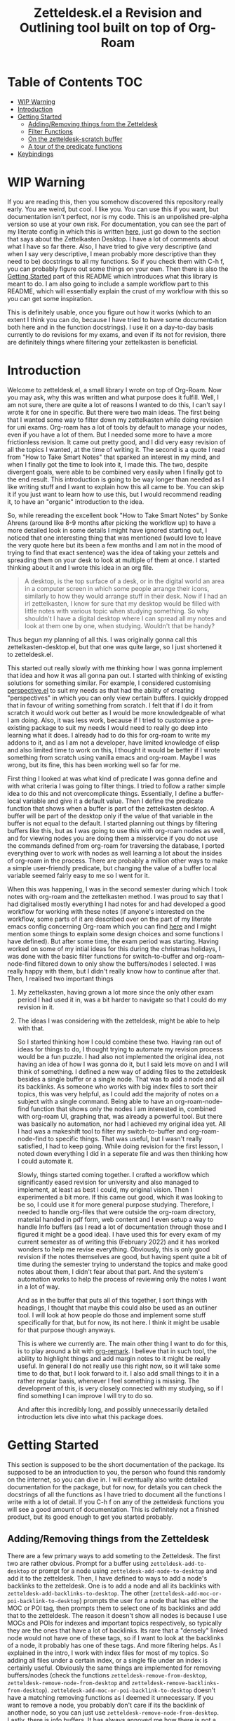 #+TITLE: Zetteldesk.el a Revision and Outlining tool built on top of Org-Roam

* Table of Contents                                                     :TOC:
- [[#wip-warning][WIP Warning]]
- [[#introduction][Introduction]]
- [[#getting-started][Getting Started]]
  - [[#addingremoving-things-from-the-zetteldesk][Adding/Removing things from the Zetteldesk]]
  - [[#filter-functions][Filter Functions]]
  - [[#on-the-zetteldesk-scratch-buffer][On the zetteldesk-scratch buffer]]
  - [[#a-tour-of-the-predicate-functions][A tour of the predicate functions]]
- [[#keybindings][Keybindings]]

* WIP Warning
  If you are reading this, then you somehow discovered this repository really early. You are weird, but cool. I like you. You can use this if you want, but documentation isn't perfect, nor is my code. This is an unpolished pre-alpha version so use at your own risk. For documentation, you can see the part of my literate config in which this is written [[https://github.com/Vidianos-Giannitsis/Dotfiles/blob/master/emacs/.emacs.d/libs/zettelkasten.org][here]], just go down to the section that says about the Zettelkasten Desktop. I have a lot of comments about what I have so far there. Also, I have tried to give very descriptive (and when I say very descriptive, I mean probably more descriptive than they need to be) docstrings to all my functions. So if you check them with C-h f, you can probably figure out some things on your own. Then there is also the [[https://github.com/Vidianos-Giannitsis/zetteldesk.el#getting-started][Getting Started]] part of this README which introduces what this library is meant to do. I am also going to include a sample workflow part to this README, which will essentially explain the crust of my workflow with this so you can get some inspiration.

  This is definitely usable, once you figure out how it works (which to an extent I think you can do, because I have tried to have some documentation both here and in the function docstrings). I use it on a day-to-day basis currently to do revisions for my exams, and even if its not for revision, there are definitely things where filtering your zettelkasten is beneficial. 

* Introduction
  Welcome to zetteldesk.el, a small library I wrote on top of Org-Roam. Now you may ask, why this was written and what purpose does it fulfill. Well, I am not sure, there are quite a lot of reasons I wanted to do this, I can't say I wrote it for one in specific. But there were two main ideas. The first being that I wanted some way to filter down my zettelkasten while doing revision for uni exams. Org-roam has a lot of tools by default to manage your nodes, even if you have a lot of them. But I needed some more to have a more frictionless revision. It came out pretty good, and I did very easy revision of all the topics I wanted, at the time of writing it. The second is a quote I read from "How to Take Smart Notes" that sparked an interest in my mind, and when I finally got the time to look into it, I made this. The two, despite divergent goals, were able to be combined very easily when I finally got to the end result. This introduction is going to be way longer than needed as I like writing stuff and I want to explain how this all came to be. You can skip it if you just want to learn how to use this, but I would recommend reading it, to have an "organic" introduction to the idea.

  So, while rereading the excellent book "How to Take Smart Notes" by Sonke Ahrens (around like 8-9 months after picking the workflow up) to have a more detailed look in some details I might have ignored starting out, I noticed that one interesting thing that was mentioned (would love to leave the very quote here but its been a few months and I am not in the mood of trying to find that exact sentence) was the idea of taking your zettels and spreading them on your desk to look at multiple of them at once. I started thinking about it and I wrote this idea in an org file. 
  
  #+begin_quote
    A desktop, is the top surface of a desk, or in the digital world an area in a computer screen in which some people arrange their icons, similarly to how they would arrange stuff in their desk. Now if I had an irl zettelkasten, I know for sure that my desktop would be filled with little notes with various topic when studying something. So why shouldn't I have a digital desktop where I can spread all my notes and look at them one by one, when studying. Wouldn't that be handy?
  #+end_quote

  Thus begun my planning of all this. I was originally gonna call this zettelkasten-desktop.el, but that one was quite large, so I just shortened it to zetteldesk.el.

  This started out really slowly with me thinking how I was gonna implement that idea and how it was all gonna pan out. I started with thinking of existing solutions for something similar. For example, I considered customising [[https://github.com/nex3/perspective-el][perspective.el]] to suit my needs as that had the ability of creating "perspectives" in which you can only view certain buffers. I quickly dropped that in favour of writing something from scratch. I felt that if I do it from scratch it would work out better as I would be more knowledgeable of what I am doing. Also, it was less work, because if I tried to customise a pre-existing package to suit my needs I would need to really go deep into learning what it does. I already had to do this for org-roam to write my addons to it, and as I am not a developer, have limited knowledge of elisp and also limited time to work on this, I thought it would be better if I wrote something from scratch using vanilla emacs and org-roam. Maybe I was wrong, but its fine, this has been working well so far for me.

  First thing I looked at was what kind of predicate I was gonna define and with what criteria I was going to filter things. I tried to follow a rather simple idea to do this and not overcomplicate things. Essentially, I define a buffer-local variable and give it a default value. Then I define the predicate function that shows when a buffer is part of the zettelkasten desktop. A buffer will be part of the desktop only if the value of that variable in the buffer is not equal to the default. I started planning out things by filtering buffers like this, but as I was going to use this with org-roam nodes as well, and for viewing nodes you are doing them a misservice if you do not use the commands defined from org-roam for traversing the database, I ported everything over to work with nodes as well learning a lot about the insides of org-roam in the process. There are probably a million other ways to make a simple user-friendly predicate, but changing the value of a buffer local variable seemed fairly easy to me so I went for it.
  
  When this was happening, I was in the second semester during which I took notes with org-roam and the zettelkasten method. I was proud to say that I had digitalised mostly everything I had notes for and had developed a good workflow for working with these notes (if anyone's interested on the workflow, some parts of it are described over on the part of my literate emacs config concerning Org-roam which you can find [[https://github.com/Vidianos-Giannitsis/Dotfiles/blob/master/emacs/.emacs.d/libs/zettelkasten.org][here]] and I might mention some things to explain some design choices and some functions I have defined). But after some time, the exam period was starting. Having worked on some of my intial ideas for this during the christmas holidays, I was done with the basic filter functions for switch-to-buffer and org-roam-node-find filtered down to only show the buffers/nodes I selected. I was really happy with them, but I didn't really know how to continue after that. Then, I realised two important things

1. My zettelkasten, having grown a lot more since the only other exam period I had used it in, was a bit harder to navigate so that I could do my revision in it.
2. The ideas I was considering with the zetteldesk, might be able to help with that.

  So I started thinking how I could combine these two. Having ran out of ideas for things to do, I thought trying to automate my revision process would be a fun puzzle. I had also not implemented the original idea, not having an idea of how I was gonna do it, but I said lets move on and I will think of something. I defined a new way of adding files to the zetteldesk besides a single buffer or a single node. That was to add a node and all its backlinks. As someone who works with big index files to sort their topics, this was very helpful, as I could add the majority of notes on a subject with a single command. Being able to have an org-roam-node-find function that shows only the nodes I am interested in, combined with org-roam UI, graphing that, was already a powerful tool. But there was basically no automation, nor had I achieved my original idea yet. All I had was a makeshift tool to filter my switch-to-buffer and org-roam-node-find to specific things. That was useful, but I wasn't really satisfied, I had to keep going. While doing revision for the first lesson, I noted down everything I did in a seperate file and was then thinking how I could automate it.

  Slowly, things started coming together. I crafted a workflow which significantly eased revision for university and also managed to implement, at least as best I could, my original vision. Then I experimented a bit more. If this came out good, which it was looking to be so, I could use it for more general purpose studying. Therefore, I needed to handle org-files that were outside the org-roam directory, material handed in pdf form, web content and I even setup a way to handle Info buffers (as I read a lot of documentation through those and I figured it might be a good idea). I have used this for every exam of my current semester as of writing this (February 2022) and it has worked wonders to help me revise everything. Obviously, this is only good revision if the notes themselves are good, but having spent quite a bit of time during the semester trying to understand the topics and make good notes about them, I didn't fear about that part. And the system's automation works to help the process of reviewing only the notes I want in a lot of way.

  And as in the buffer that puts all of this together, I sort things with headings, I thought that maybe this could also be used as an outliner tool. I will look at how people do those and implement some stuff specifically for that, but for now, its not here. I think it might be usable for that purpose though anyways.

  This is where we currently are. The main other thing I want to do for this, is to play around a bit with [[https://github.com/nobiot/org-remark][org-remark]]. I believe that in such tool, the ability to highlight things and add margin notes to it might be really useful. In general I do not really use this right now, so it will take some time to do that, but I look forward to it. I also add small things to it in a rather regular basis, whenever I feel something is missing. The development of this, is very closely connected with my studying, so if I find something I can improve I will try to do so.

  And after this incredibly long, and possibly unnecessarily detailed introduction lets dive into what this package does.

* Getting Started
  This section is supposed to be the short documentation of the package. Its supposed to be an introduction to you, the person who found this randomly on the internet, so you can dive in. I will eventually also write detailed documentation for the package, but for now, for details you can check the docstrings of all the functions as I have tried to document all the functions I write with a lot of detail. If you C-h f on any of the zetteldesk functions you will see a good amount of documentation. This is definitely not a finished product, but its good enough to get you started probably. 
  
** Adding/Removing things from the Zetteldesk
   There are a few primary ways to add someting to the Zetteldesk. The first two are rather obvious. Prompt for a buffer using ~zetteldesk-add-to-desktop~ or prompt for a node using ~zetteldesk-add-node-to-desktop~ and add it to the zetteldesk. Then, I have defined to ways to add a node's backlinks to the zetteldesk. One is to add a node and all its backlinks with ~zetteldesk-add-backlinks-to-desktop~. The other (~zetteldesk-add-moc-or-poi-backlink-to-desktop~) prompts the user for a node that has either the MOC or POI tag, then prompts them to select one of its backlinks and add that to the zetteldesk. The reason it doesn't show all nodes is because I use MOCs and POIs for indexes and important topics respectively, so typically they are the ones that have a lot of backlinks. Its rare that a "densely" linked node would not have one of these tags, so if I want to look at the backlinks of a node, it probably has one of these tags. And more filtering helps. As I explained in the intro, I work with index files for most of my topics. So adding all files under a certain index, or a single file under an index is certainly useful. Obviously the same things are implemented for removing buffers/nodes (check the functions ~zetteldesk-remove-from-desktop~, ~zetteldesk-remove-node-from-desktop~ and ~zetteldesk-remove-backlinks-from-desktop~). ~zetteldesk-add-moc-or-poi-backlink-to-desktop~ doesn't have a matching removing functions as I deemed it unnecessary. If you want to remove a node, you probably don't care if its the backlink of another node, so you can just use ~zetteldesk-remove-node-from-desktop~. Lastly, there is info buffers. It has always annoyed me how there is not a very clear way (at least one that I know of, there might be one, as all the backbone needed for something like that is in the Info program's source code) for saving specific info nodes and being able to switch between them faster. The info buffer is a persistent buffer so the buffer-local shenanigans used in the others don't work in it. But it wasn't that hard to do this. All you need to worry about is that if you run ~zetteldesk-add-info-node-to-desktop~ when on an info node, that node will be added to the zetteldesk. Similarly ~zetteldesk-remove-info-node-from-desktop~ prompts you to select an info node you added to the desktop and removes it from it. 
   
** Filter Functions
   The 4 primary interactive functions I have defined which are filtered version of the originals are ~zetteldesk-switch-to-buffer~ for a filtered ~switch-to-buffer~, ~zetteldesk-node-find~ for a filtered ~org-roam-node-find~, ~zetteldesk-node-insert~ for a filtered ~org-roam-node-insert~ and ~zetteldesk-info-goto-node~ for a filtered ~Info-goto-node~. Their use is I would say self explanatory because you probably already use these functions a lot. Ok maybe you don't use ~Info-goto-node~ every day. So what, I would say that if you use this, you will realise its pretty easy though. It just shows you a list of info nodes that are part of the zetteldeskm you select one and it magically takes you to that very node on the info program. But the rest are just filtered to only show buffers in the zetteldesk. One thing worth pointing out is that ~zetteldesk-switch-to-buffer~ does not display org-roam buffers, as I personally do not think its practical to use it for that. Its for buffers in the zetteldesk that are not nodes. Later on in this doc, I will explain all the predicate functions existing in the package so you can define your own filter functions, its quite easy as functions such as ~read-buffer~ and ~org-roam-node-read~ have ways to filter their results through predicate functions. In case you are not aware, ~org-roam-node-read~ is the function on which ~org-roam-node-find~ and ~org-roam-node-insert~ are based. Due to the way they are written, you can pass the predicate function directly to them, but they pass it to ~org-roam-node-read~.

   There are also some more niche filter functions I have defined, but they are defined inside another function for a specific purpose and not interactive. I will mention their predicate functions on that part of the explanation

** On the zetteldesk-scratch buffer
   Now this, is where all the fun begins. The zetteldesk-scratch buffer, is a temp buffer created by activating the global minor mode ~zetteldesk-mode~. If you remember on the introduction, I mentioned my basic source of inspiration for this, was the idea of spreading notes on my desk so I can view them, but digitally. This is where all of this is implemented. Firstly, I define the low-level function ~zetteldesk--create-scratch-buffer~ which essentially initialises the scratch buffer with the correct name and major-mode (org) and a hook that attaches this function to the zetteldesk-mode-on-hook. Then, there is ~zetteldesk-switch-to-buffer~ which opens the zetteldesk-scratch in a split with the current window. Optionally, if given a C-u argument, it will switch to it fullscreen. Usually, you want it in a split with something else, and that is why most of the functions defined below, use ~switch-to-buffer-other-window~ with this buffer. But this one has the option of fully switching to it. 

   The function that puts it all together is ~zetteldesk-insert-node-contents~. Now this one does quite a few things, so I will explain them one by one.
   First, choose a node that is part of the zetteldesk. Then in the current buffer insert a link to that node and after that, in the zetteldesk-scratch buffer, go to the very bottom of the buffer, insert a newline and then the contents of the file. Replace the string #+title: with a top level heading as in this buffer there will be multiple nodes, so you need a good way to navigate around (and I decided to use headings for that). If the node has only its ID in the :PROPERTIES: section, it removes that (as I think its not necessary to have in the new buffer). But unfortunately I "hardcoded" the number of characters to ignore (the number of characters it takes is 67 if anyone is interested) so if it has aliases or refs or sth, this will not fully work. But its better than having to manually remove the properties section or having it there imo. Finally, if given a universal argument (C-u), it also opens the zetteldesk-scratch buffer in a split.

   Now time for an explanation of how this is meant to work (imo at least). When doing revision, I thought it was a useful tool to create an outline file where you describe the entire lesson through links to notes you have written to put them in order. Then you can check them one by one, in the sensible order you sorted them to revise. But if you add the links with ~zetteldesk-insert-node-contents~ instead of ~org-roam-node-insert~ or even ~zetteldesk-node-insert~ if you were already viewing the filtered version, now all the text of your nodes will be in the zetteldesk-scratch buffer so you will not have to look at the nodes one by one.

   Alternatively, if someone wants to follow a different type of workflow where you don't insert links, but just wants to put the node contents on their scratch buffer I have defined the ~zetteldesk-insert-node-contents-without-link~ function for that purpose. Its the same function removing the part that adds the link. Plus, I made it default behaviour to open the zetteldesk-scratch buffer in a split in this situation as I felt it makes more sense.

   Then, as not all your material will be in the form of org-roam nodes, I defined a similar function for general org files ~zetteldesk-insert-org-file-contents~. This one, prompts you for an org buffer which is part of the zetteldesk and inserts its contents to the zetteldesk-scratch buffer. For this one though, there is no properties section that needs to be omitted. Something that needs to be dealt with though, is the fact that we want the title to be a top level heading and all other headings to be demoted by one level. I didn't worry about that in the org-roam-node function as those typically do not have headings. But these do have headings, so I think it makes sense to demote all headings by one and make the title be the only top level heading.

   But besides org files, there are other ways to distribute information such as pdf, rich text formats like MS Office, web browsers, info manuals etc.

   I have setup behaviour for pdfs and info manuals. For browsers, I think org-roam-protocol does the job. Captures the web page into an org file and then you input that file to your scratch buffer. For rich text formats, they generally don't interface well with emacs so I recommend converting them to pdf.

   For pdfs, I have the ~zetteldesk-insert-link-to-pdf~ function. This doesn't insert the contents of the pdf to the buffer as a lot of pdfs might be too long for that. But its got what I would say is a pretty neat behaviour. First, it prompts you for a pdf that is part of the zetteldesk and which page of the pdf do you want. I thought that as I will not be inserting anything I should at least be able to place a link to the pdf, in the page the user wants. I think it makes more sense and I like it for my own workflow as well. After taking that info, it goes to the bottom of the zetteldesk-scratch buffer, inserts a newline, and then a heading with title "Supportive Material - " description " (PDF)" where description is the file's name without the path to it and without the extension. This helps with indexing as you can search for headings with (PDF) in them if that is what you were looking for. Then, it inserts a link to the pdf, which points to the page you are interested in.

   If given the universal argument (C-u) and you had selected a region of text before calling the function, it will also insert the text you had selected before the link. This is useful if you were describing what the supplementary info is supposed to do before inserting it.

   For info nodes, I have made the function ~zetteldesk-insert-info-contents~. It prompts you for an info node you saved to the zetteldesk and inserts it to the scratch buffer in a way very similar to how the system handles pdfs. It inserts a heading with the name "Supportive Material - " info_node " (Info)" where info_node is the node's name as captured by ~Info-copy-current-node-name~. It also does not insert the first two lines of the Info buffer which have the contextual links of the node, as they don't really make sense when you are seeing the node in isolation in the zetteldesk-scratch buffer. However, I have also added a link inside the heading which takes you directly to the node inside the Info program so you can see the node in its context if you so desire.

   Lastly, I have a function which is mostly for my convenience as if you don't use the same conventions in your zettelkasten as me you will not find much use in this. The function ~zetteldesk-node-insert-if-poi-or-moc~ inserts links to all zetteldesk nodes that have one of the tags POI or MOC. MOC stands for Map Of Contents and is used mostly for index files. POI stands for Point Of Interest and is used for "large" files (large here meaning densely linked, therefore appearing large in the graph) to show that they are the most important parts of a subject. When revising a subject, its helpful to just drop a list of links to all MOCs and POIs of the subject. They are typically not a lot, so I could do it manually, but automating is fun.  

** A tour of the predicate functions
   This package is all about filtering your material to only see what you want to see. As mentioned above, this is done mostly through the use of filtered functions, functions that take another function as an argument and use it to filter down what they show. The function taken as an argument is called a predicate function (that is why all these functions are suffixed with a p, as done in core emacs functions as well like ~bufferp~ for example). As you can expect this package has a lot of filter functions. This sections is something like a walkthrough of all of these. 

   Obviously, the first and most important core predicate function of the package is ~zetteldesk-p~. It takes a buffer and checks if the value of the buffer-local variable ~zetteldesk~ in that buffer is different than its defualt value and returns the opposite boolean of that (as we want to keep only those where the value is different than the default). Then we have two other very core p-functions of the package ~zetteldesk-buffer-p~ and ~zetteldesk-node-p~. These are the functions used in the filtered versions of ~switch-to-buffer~ and ~org-roam-node-find~. ~zetteldesk-buffer-p~ is a simple ~and~ expression where BUFFER must be part of the zetteldesk, but not an org-roam-buffer (which is checked with the built-in ~org-roam-buffer-p~ function of org-roam). ~zetteldesk-node-p~ needs to translate the buffer that ~zetteldesk-p~ takes to a node, as it uses a node as its input argument. For this, I defined a new cl-defmethod inside org-roam called ~org-roam-node-buffer~ which finds the buffer a node is associated to. This is useful for a node in my opinion, but not one of the built-in access slots of an org-roam-node. Its biggest limitation is that it will return nil if the node isn't opened as there is no file buffer associated with the node's name. But in some cases, I actually take advantage of that. One such case is actually ~zetteldesk-node-p~ where if ~org-roam-node-buffer~ returns nil, the predicate function returns nil, as a node that hasn't been opened yet, can not be part of the zetteldesk. Furthermore, ~zetteldesk-add-node-to-desktop~, the function used for adding nodes to the zetteldesk, will open a buffer with the chosen node, behind the scenes so that ~zetteldesk-node-p~ can be used on it. Besides that, its essentially ~zetteldesk-p~ with BUFFER being replaced with (org-roam-node-buffer NODE).

   Besides these 3, which are the most important ones, I have defined 3 more for the system, which are used for more specific filters in a function.

   Firstly, there is ~zetteldesk-org-buffer-p~ which takes ~zetteldesk-buffer-p~ (~zetteldesk-buffer-p~ and not ~zetteldesk-p~ is required so that it does not display org-roam files) and issues an ~and~ expression to evaluate both that and if the major mode of said buffer is org. If yes, it returns t. This is used in ~zetteldesk-insert-org-file-contents~, which inserts the contents of an org-file in the zetteldesk-scratch buffer. Obviously, this requires the extra filter, cause if the completion menu allowed you to switch to a buffer that wasn't an org buffer and ran commands as if it was one, things will not go so well.

   Then, there is also ~zetteldesk-pdf-p~ which is an ~and~ expression of ~zetteldesk-p~ and checking if the major mode is ~pdf-view-mode~, which is used in ~zetteldesk-insert-link-to-pdf~ for similar reasons as above.

   Lastly, there is a more "general" org-roam predicate ~org-roam-node-poi-or-moc-p~ (I call it more general as its not about the contents of the zetteldesk) which checks if a node has the tag POI or the tag MOC, which is used in ~zetteldesk-node-insert-if-poi-or-moc~ a convenience function discussed in the above section.

   There is no predicate function for info nodes, because as discussed above they use a different mechanism due to not being persistent buffers.
   
* Keybindings
  Keybindings in Emacs are a long discussion. I firmly believe that emacs is a tool which you can mold to your liking, and the fact that you can completely change all its keybindings with ease to those you like is a big part of that. I personally prefer evil style keybindings with Space as the global leader key. Someone else might like defaults, be inspired by defaults but change them a bit, or any other random thing.

  For this very reason, inside the package's source code, there is no keybinding definition. Its something that I believe you should decide by yourself. However, if you just want some inspiration, I will leave the part of my config that sets up the zetteldesk keybindings below. But really, I don't think I should define anything by default for the package. 

  #+BEGIN_SRC emacs-lisp

    (general-define-key
     :states 'normal
     :keymaps 'override
     :prefix "SPC z"
     "b" 'zetteldesk-switch-to-buffer
     "a" '(:ignore t :which-key "Add to Zetteldesk")
     "a b" 'zetteldesk-add-to-desktop
     "a n" 'zetteldesk-add-node-to-desktop
     "a i" 'zetteldesk-add-info-node-to-desktop
     "r" '(:ignore t :which-key "Remove from Zetteldesk")
     "r b" 'zetteldesk-remove-from-desktop
     "r n" 'zetteldesk-remove-node-from-desktop
     "r i" 'zetteldesk-remove-info-node-from-desktop
     "n" 'zetteldesk-node-find
     "s" 'zetteldesk-switch-to-scratch-buffer
     "i" '(:ignore t :which-key "Insert to Scratch Buffer")
     "i n" 'zetteldesk-insert-node-contents
     "i N" 'zetteldesk-insert-node-contents-without-link
     "i o" 'zetteldesk-insert-org-file-contents
     "i p" 'zetteldesk-insert-link-to-pdf
     "i i" 'zetteldesk-insert-info-contents)

    (general-define-key
     :states 'normal
     :keymaps 'org-mode-map
     :prefix ", z"
     "i" 'zetteldesk-node-insert
     "r" 'zetteldesk-remove-backlinks-from-desktop
     "b" 'zetteldesk-add-backlinks-to-desktop
     "p" 'zetteldesk-node-insert-if-poi)

  #+END_SRC

  I use general to define all my keybindings, as I really like how easy it is to define stuff with it. As mentioned, my global leader key where most of my keybindings go is Space. z is the letter I have chosen for the zetteldesk keybindings (for obvious reasons) and luckily nothing else in my config really used it. Furthermore, some keybindings are meant to be ran in org-mode, so those are in an org-mode-map under , z. The comma is my org-mode specific leader key, so that is why these are in , z. 
